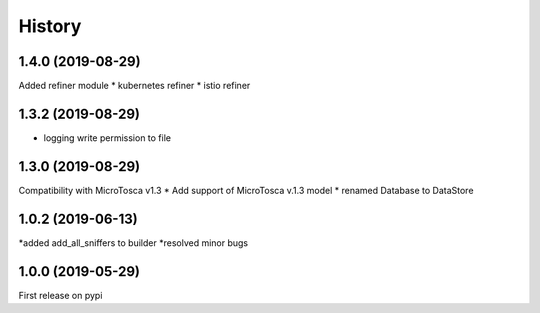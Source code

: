 =======
History
=======

1.4.0 (2019-08-29)
----------------------------
Added refiner module
* kubernetes refiner 
* istio refiner

1.3.2 (2019-08-29)
----------------------------
* logging write permission to file



1.3.0 (2019-08-29)
----------------------------

Compatibility with MicroTosca v1.3
* Add support of MicroTosca v.1.3 model
* renamed Database to DataStore


1.0.2 (2019-06-13)
----------------------------

*added add_all_sniffers to builder
*resolved minor bugs


1.0.0 (2019-05-29)
----------------------------

First release on pypi
